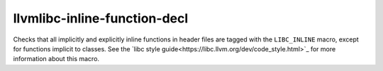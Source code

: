 .. title:: clang-tidy - llvmlibc-inline-function-decl

llvmlibc-inline-function-decl
=============================

Checks that all implicitly and explicitly inline functions in header files are
tagged with the ``LIBC_INLINE`` macro, except for functions implicit to classes.
See the `libc style guide<https://libc.llvm.org/dev/code_style.html>`_ for more
information about this macro.
